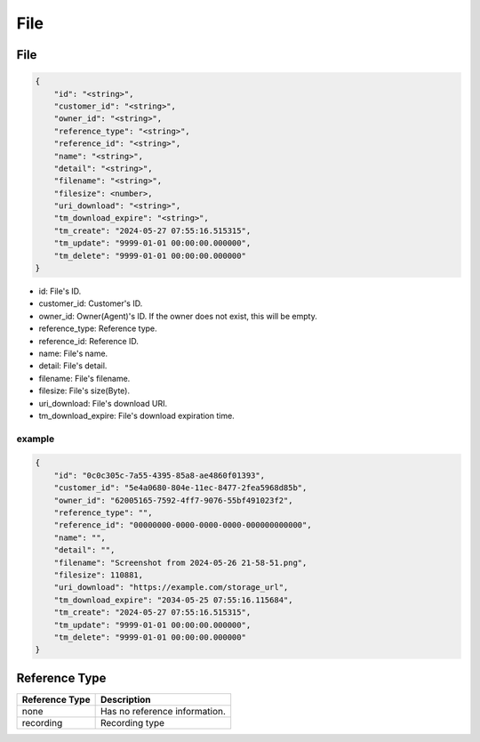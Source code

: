 .. _storage-struct-file:

File
=========

.. _storage-struct-file-file:

File
---------

.. code::

    {
        "id": "<string>",
        "customer_id": "<string>",
        "owner_id": "<string>",
        "reference_type": "<string>",
        "reference_id": "<string>",
        "name": "<string>",
        "detail": "<string>",
        "filename": "<string>",
        "filesize": <number>,
        "uri_download": "<string>",
        "tm_download_expire": "<string>",
        "tm_create": "2024-05-27 07:55:16.515315",
        "tm_update": "9999-01-01 00:00:00.000000",
        "tm_delete": "9999-01-01 00:00:00.000000"
    }

* id: File's ID.
* customer_id: Customer's ID.
* owner_id: Owner(Agent)'s ID. If the owner does not exist, this will be empty.
* reference_type: Reference type.
* reference_id: Reference ID.
* name: File's name.
* detail: File's detail.
* filename: File's filename.
* filesize: File's size(Byte).
* uri_download: File's download URI.
* tm_download_expire: File's download expiration time.

example
+++++++

.. code::

    {
        "id": "0c0c305c-7a55-4395-85a8-ae4860f01393",
        "customer_id": "5e4a0680-804e-11ec-8477-2fea5968d85b",
        "owner_id": "62005165-7592-4ff7-9076-55bf491023f2",
        "reference_type": "",
        "reference_id": "00000000-0000-0000-0000-000000000000",
        "name": "",
        "detail": "",
        "filename": "Screenshot from 2024-05-26 21-58-51.png",
        "filesize": 110881,
        "uri_download": "https://example.com/storage_url",
        "tm_download_expire": "2034-05-25 07:55:16.115684",
        "tm_create": "2024-05-27 07:55:16.515315",
        "tm_update": "9999-01-01 00:00:00.000000",
        "tm_delete": "9999-01-01 00:00:00.000000"
    }

.. _storage-struct-file-reference-type:

Reference Type
--------------

============== ==============================
Reference Type       Description
============== ==============================
none           Has no reference information.
recording      Recording type
============== ==============================
